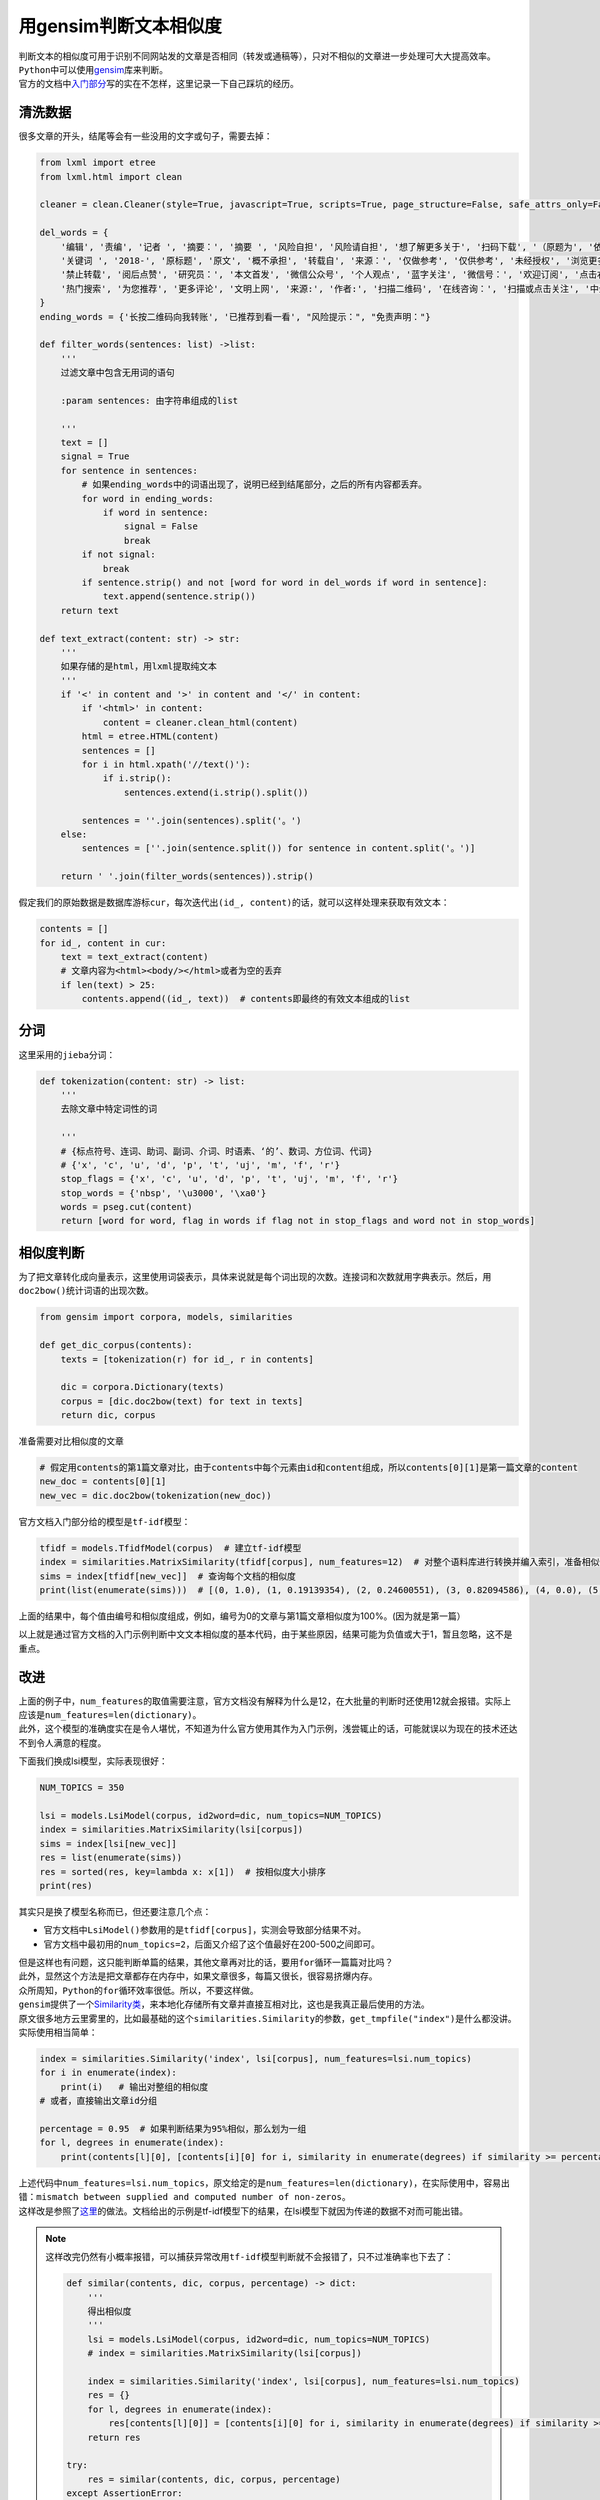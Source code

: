 ===========================
用gensim判断文本相似度
===========================

| 判断文本的相似度可用于识别不同网站发的文章是否相同（转发或通稿等），只对不相似的文章进一步处理可大大提高效率。
| \ ``Python``\ 中可以使用\ `gensim <https://radimrehurek.com/gensim/index.html>`__\ 库来判断。
| 官方的文档中\ `入门部分 <https://radimrehurek.com/gensim/tutorial.html>`__\ 写的实在不怎样，这里记录一下自己踩坑的经历。

清洗数据
=========

很多文章的开头，结尾等会有一些没用的文字或句子，需要去掉：

.. code::

    from lxml import etree
    from lxml.html import clean

    cleaner = clean.Cleaner(style=True, javascript=True, scripts=True, page_structure=False, safe_attrs_only=False, kill_tags=['span'])

    del_words = {
        '编辑', '责编', '记者 ', '摘要：', '摘要 ', '风险自担', '风险请自担', '想了解更多关于', '扫码下载', '（原题为', '依法追究', '严正声明', "新浪股民维权平台", "你投诉，我报道", "文字内容参考：",
        '关键词 ', '2018-', '原标题', '原文', '概不承担', '转载自', '来源：', '仅做参考', '仅供参考', '未经授权', '浏览更多', '金融曝光台', '财经讯', '在线投诉', "并不预示其未来业绩表现",
        '禁止转载', '阅后点赞', '研究员：', '本文首发', '微信公众号', '个人观点', '蓝字关注', '微信号：', '欢迎订阅', '点击右上角分享', '加入我们', '二维码转账', '赞赏功能', "投资需谨慎", '黑猫投诉平台',
        '热门搜索', '为您推荐', '更多评论', '文明上网', '来源:', '作者:', '扫描二维码', '在线咨询：', '扫描或点击关注', '中金在线', '长按二维码', 'Scan QR Code via WeChat', '推荐阅读',
    }
    ending_words = {'长按二维码向我转账', '已推荐到看一看', "风险提示：", "免责声明："}

    def filter_words(sentences: list) ->list:
        '''
        过滤文章中包含无用词的语句

        :param sentences: 由字符串组成的list

        '''
        text = []
        signal = True
        for sentence in sentences:
            # 如果ending_words中的词语出现了，说明已经到结尾部分，之后的所有内容都丢弃。
            for word in ending_words:
                if word in sentence:
                    signal = False
                    break
            if not signal:
                break
            if sentence.strip() and not [word for word in del_words if word in sentence]:
                text.append(sentence.strip())
        return text

    def text_extract(content: str) -> str:
        '''
        如果存储的是html，用lxml提取纯文本
        '''
        if '<' in content and '>' in content and '</' in content:
            if '<html>' in content:
                content = cleaner.clean_html(content)
            html = etree.HTML(content)
            sentences = []
            for i in html.xpath('//text()'):
                if i.strip():
                    sentences.extend(i.strip().split())

            sentences = ''.join(sentences).split('。')
        else:
            sentences = [''.join(sentence.split()) for sentence in content.split('。')]

        return ' '.join(filter_words(sentences)).strip()

假定我们的原始数据是数据库游标\ ``cur``\ ，每次迭代出\ ``(id_, content)``\ 的话，就可以这样处理来获取有效文本：

.. code::

    contents = []
    for id_, content in cur:
        text = text_extract(content)
        # 文章内容为<html><body/></html>或者为空的丢弃
        if len(text) > 25:
            contents.append((id_, text))  # contents即最终的有效文本组成的list

分词
======

这里采用的\ ``jieba``\ 分词：

.. code::

    def tokenization(content: str) -> list:
        '''
        去除文章中特定词性的词

        '''
        # {标点符号、连词、助词、副词、介词、时语素、‘的’、数词、方位词、代词}
        # {'x', 'c', 'u', 'd', 'p', 't', 'uj', 'm', 'f', 'r'}
        stop_flags = {'x', 'c', 'u', 'd', 'p', 't', 'uj', 'm', 'f', 'r'}
        stop_words = {'nbsp', '\u3000', '\xa0'}
        words = pseg.cut(content)
        return [word for word, flag in words if flag not in stop_flags and word not in stop_words]

相似度判断
============

为了把文章转化成向量表示，这里使用词袋表示，具体来说就是每个词出现的次数。连接词和次数就用字典表示。然后，用\ ``doc2bow()``\ 统计词语的出现次数。

.. code::

    from gensim import corpora, models, similarities

    def get_dic_corpus(contents):
        texts = [tokenization(r) for id_, r in contents]

        dic = corpora.Dictionary(texts)
        corpus = [dic.doc2bow(text) for text in texts]
        return dic, corpus

准备需要对比相似度的文章

.. code::

    # 假定用contents的第1篇文章对比，由于contents中每个元素由id和content组成，所以contents[0][1]是第一篇文章的content
    new_doc = contents[0][1]
    new_vec = dic.doc2bow(tokenization(new_doc))

官方文档入门部分给的模型是\ ``tf-idf``\ 模型：

.. code::

    tfidf = models.TfidfModel(corpus)  # 建立tf-idf模型
    index = similarities.MatrixSimilarity(tfidf[corpus], num_features=12)  # 对整个语料库进行转换并编入索引，准备相似性查询
    sims = index[tfidf[new_vec]]  # 查询每个文档的相似度
    print(list(enumerate(sims)))  # [(0, 1.0), (1, 0.19139354), (2, 0.24600551), (3, 0.82094586), (4, 0.0), (5, 0.0), (6, 0.0), (7, 0.0), (8, 0.0)]

上面的结果中，每个值由编号和相似度组成，例如，编号为0的文章与第1篇文章相似度为100%。(因为就是第一篇）

以上就是通过官方文档的入门示例判断中文文本相似度的基本代码，由于某些原因，结果可能为负值或大于1，暂且忽略，这不是重点。

改进
======

| 上面的例子中，\ ``num_features``\ 的取值需要注意，官方文档没有解释为什么是12，在大批量的判断时还使用12就会报错。实际上应该是\ ``num_features=len(dictionary)``\ 。
| 此外，这个模型的准确度实在是令人堪忧，不知道为什么官方使用其作为入门示例，浅尝辄止的话，可能就误以为现在的技术还达不到令人满意的程度。

下面我们换成lsi模型，实际表现很好：

.. code::

    NUM_TOPICS = 350

    lsi = models.LsiModel(corpus, id2word=dic, num_topics=NUM_TOPICS)
    index = similarities.MatrixSimilarity(lsi[corpus])
    sims = index[lsi[new_vec]]
    res = list(enumerate(sims))
    res = sorted(res, key=lambda x: x[1])  # 按相似度大小排序
    print(res)

其实只是换了模型名称而已，但还要注意几个点：

- 官方文档中\ ``LsiModel()``\ 参数用的是\ ``tfidf[corpus]``\ ，实测会导致部分结果不对。
- 官方文档中最初用的\ ``num_topics=2``\ ，后面又介绍了这个值最好在200-500之间即可。

| 但是这样也有问题，这只能判断单篇的结果，其他文章再对比的话，要用\ ``for``\ 循环一篇篇对比吗？
| 此外，显然这个方法是把文章都存在内存中，如果文章很多，每篇又很长，很容易挤爆内存。
| 众所周知，\ ``Python``\ 的\ ``for``\ 循环效率很低。所以，不要这样做。
| \ ``gensim``\ 提供了一个\ `Similarity类 <https://radimrehurek.com/gensim/similarities/docsim.html>`__\ ，来本地化存储所有文章并直接互相对比，这也是我真正最后使用的方法。

| 原文很多地方云里雾里的，比如最基础的这个\ ``similarities.Similarity``\ 的参数，\ ``get_tmpfile("index")``\ 是什么都没讲。
| 实际使用相当简单：

.. code::

    index = similarities.Similarity('index', lsi[corpus], num_features=lsi.num_topics)
    for i in enumerate(index):
        print(i)   # 输出对整组的相似度
    # 或者，直接输出文章id分组

    percentage = 0.95  # 如果判断结果为95%相似，那么划为一组
    for l, degrees in enumerate(index):
        print(contents[l][0], [contents[i][0] for i, similarity in enumerate(degrees) if similarity >= percentage])

| 上述代码中\ ``num_features=lsi.num_topics``\ ，原文给定的是\ ``num_features=len(dictionary)``\ ，在实际使用中，容易出错：\ ``mismatch between supplied and computed number of non-zeros``\ 。
| 这样改是参照了\ `这里 <https://groups.google.com/forum/#!topic/gensim/zYmQGxADztU>`__\ 的做法。文档给出的示例是tf-idf模型下的结果，在lsi模型下就因为传递的数据不对而可能出错。

.. note::

    这样改完仍然有小概率报错，可以捕获异常改用\ ``tf-idf``\ 模型判断就不会报错了，只不过准确率也下去了：

    .. code::

        def similar(contents, dic, corpus, percentage) -> dict:
            '''
            得出相似度
            '''
            lsi = models.LsiModel(corpus, id2word=dic, num_topics=NUM_TOPICS)
            # index = similarities.MatrixSimilarity(lsi[corpus])

            index = similarities.Similarity('index', lsi[corpus], num_features=lsi.num_topics)
            res = {}
            for l, degrees in enumerate(index):
                res[contents[l][0]] = [contents[i][0] for i, similarity in enumerate(degrees) if similarity >= percentage]
            return res

        try:
            res = similar(contents, dic, corpus, percentage)
        except AssertionError:
            corpus = models.TfidfModel(corpus)
            res = similar(contents, dic, corpus, percentage)

接口示例
==========

简单地，用\ ``flask``\ 写个接口作为示例：

.. code::

    from flask import Flask, request

    app = Flask(__name__)


    @app.route('/similar', methods=['POST'])
    def similar_lst():
        if request.method == 'POST':
            ids = request.form.get('ids')
            ids = [int(i.strip()) for i in ids.split(',')]
            if ids:
                percentage = float(request.form.get('percentage'))
                contents = get_content(ids)  # 从数据库获取这些id对应的content，这步略去
                try:
                    res = similar(contents, dic, corpus, percentage)
                except AssertionError:
                    '''
                    def tfidf_model(corpus):
                        return models.TfidfModel(corpus)[corpus]
                    '''
                    corpus = tfidf_model(corpus)
                    res = similar(contents, dic, corpus, percentage)
                return json.dumps(res)


    if __name__ == '__main__':
        # main()
        app.run(host='0.0.0.0', port=80)

最后
======

这篇文章只是完成了一个文本判断的雏形，算是可以使用的地步而已，还可以对停用词做文件配置等来进一步优化处理。
